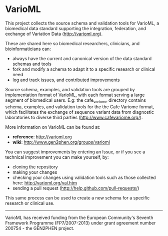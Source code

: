 * VarioML

This project collects the source schema and validation tools for VarioML, a biomedical data standard supporting the integration, federation, and exchange of Variation Data ([[http://varioml.org]]).

These are shared here so biomedical researchers, clinicians, and bioinformaticians can:
- always have the current and canonical version of the data standard schemas and tools
- fork and modify a schema to adapt it to a specific research or clinical need   
- log and track issues, and contributed improvements

Source schema, examples, and validation tools are grouped by implementation format of VarioML, with each format serving a large segment of biomedical users. E.g: the cafe_variome directory contains schema, examples, and validation tools for the the Cafe Variome format, which facilitates the exchange of sequence variant data from diagnostic laboratories to diverse third parties ([[http://www.cafevariome.org/]]).

More information on VarioML can be found at:
- *reference*: http://varioml.org
- *wiki*: http://www.gen2phen.org/groups/varioml

You can suggest improvements by entering an Issue, or if you see a technical improvement you can make yourself, by:
- cloning the repository
- making your changes
- checking your changes using validation tools such as those collected here: http://varioml.org/val.htm
- sending a pull request (http://help.github.com/pull-requests/)

This same process can be used to create a new schema for a specific research or clinical use.

-------

VarioML has received funding from the European Community's Seventh Framework Programme (FP7/2007-2013) 
under grant agreement number 200754 - the GEN2PHEN project.